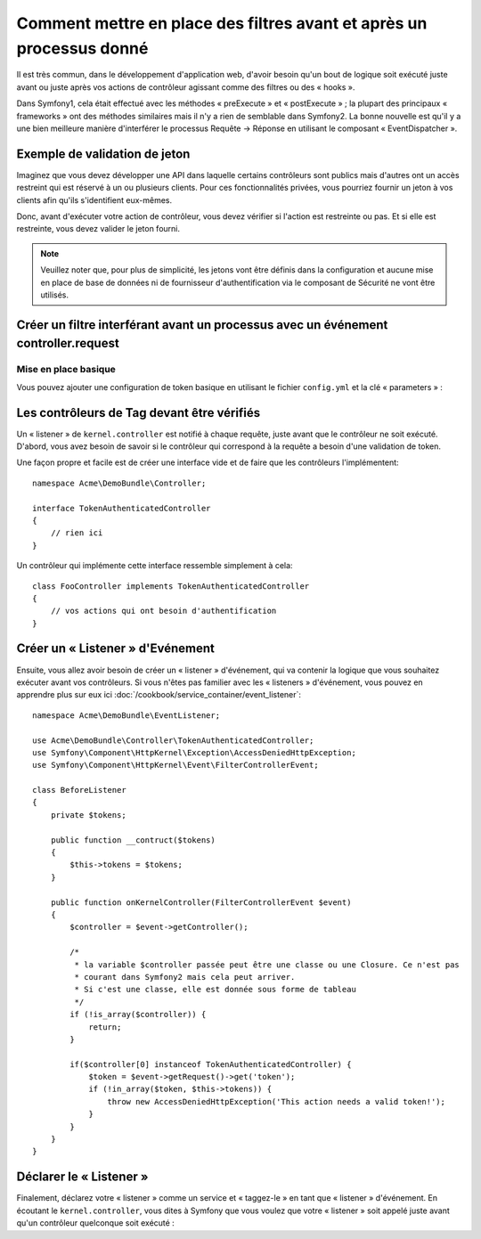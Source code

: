 .. index::
   single: Event Dispatcher

Comment mettre en place des filtres avant et après un processus donné
=====================================================================

Il est très commun, dans le développement d'application web, d'avoir besoin
qu'un bout de logique soit exécuté juste avant ou juste après vos actions
de contrôleur agissant comme des filtres ou des « hooks ».

Dans Symfony1, cela était effectué avec les méthodes « preExecute » et
« postExecute » ; la plupart des principaux « frameworks » ont des méthodes
similaires mais il n'y a rien de semblable dans Symfony2.
La bonne nouvelle est qu'il y a une bien meilleure manière d'interférer
le processus Requête -> Réponse en utilisant le composant « EventDispatcher ».

Exemple de validation de jeton
------------------------------

Imaginez que vous devez développer une API dans laquelle certains contrôleurs
sont publics mais d'autres ont un accès restreint qui est réservé à un
ou plusieurs clients. Pour ces fonctionnalités privées, vous pourriez
fournir un jeton à vos clients afin qu'ils s'identifient eux-mêmes.

Donc, avant d'exécuter votre action de contrôleur, vous devez vérifier si
l'action est restreinte ou pas. Et si elle est restreinte, vous devez valider
le jeton fourni.

.. note::

    Veuillez noter que, pour plus de simplicité, les jetons vont être
    définis dans la configuration et aucune mise en place de base de données
    ni de fournisseur d'authentification via le composant de Sécurité ne vont
    être utilisés.

Créer un filtre interférant avant un processus avec un événement controller.request
-----------------------------------------------------------------------------------

Mise en place basique
~~~~~~~~~~~~~~~~~~~~~

Vous pouvez ajouter une configuration de token basique en utilisant le fichier
``config.yml`` et la clé « parameters » :

.. configuration-block::

    .. code-block:: yaml

        # app/config/config.yml
        parameters:
            tokens:
                client1: pass1
                client2: pass2

    .. code-block:: xml

        <!-- app/config/config.xml -->
        <parameters>
            <parameter key="tokens" type="collection">
                <parameter key="client1">pass1</parameter>
                <parameter key="client2">pass2</parameter>
            </parameter>
        </parameters>

    .. code-block:: php

        // app/config/config.php
        $container->setParameter('tokens', array(
            'client1' => 'pass1',
            'client2' => 'pass2'
        ));

Les contrôleurs de Tag devant être vérifiés
-------------------------------------------

Un « listener » de ``kernel.controller`` est notifié à chaque requête, juste
avant que le contrôleur ne soit exécuté. D'abord, vous avez besoin de savoir si
le contrôleur qui correspond à la requête a besoin d'une validation de token.

Une façon propre et facile est de créer une interface vide et de faire que les
contrôleurs l'implémentent::

    namespace Acme\DemoBundle\Controller;

    interface TokenAuthenticatedController
    {
        // rien ici
    }

Un contrôleur qui implémente cette interface ressemble simplement à cela::

    class FooController implements TokenAuthenticatedController
    {
        // vos actions qui ont besoin d'authentification
    }

Créer un « Listener » d'Evénement
---------------------------------

Ensuite, vous allez avoir besoin de créer un « listener » d'événement, qui va
contenir la logique que vous souhaitez exécuter avant vos contrôleurs. Si
vous n'êtes pas familier avec les « listeners » d'événement, vous pouvez
en apprendre plus sur eux ici :doc:`/cookbook/service_container/event_listener`::

    namespace Acme\DemoBundle\EventListener;

    use Acme\DemoBundle\Controller\TokenAuthenticatedController;
    use Symfony\Component\HttpKernel\Exception\AccessDeniedHttpException;
    use Symfony\Component\HttpKernel\Event\FilterControllerEvent;

    class BeforeListener
    {
        private $tokens;

        public function __contruct($tokens)
        {
            $this->tokens = $tokens;
        }

        public function onKernelController(FilterControllerEvent $event)
        {
            $controller = $event->getController();

            /*
             * la variable $controller passée peut être une classe ou une Closure. Ce n'est pas
             * courant dans Symfony2 mais cela peut arriver.
             * Si c'est une classe, elle est donnée sous forme de tableau
             */
            if (!is_array($controller)) {
                return;
            }

            if($controller[0] instanceof TokenAuthenticatedController) {
                $token = $event->getRequest()->get('token');
                if (!in_array($token, $this->tokens)) {
                    throw new AccessDeniedHttpException('This action needs a valid token!');
                }
            }
        }
    }

Déclarer le « Listener »
------------------------

Finalement, déclarez votre « listener » comme un service et « taggez-le » en
tant que « listener » d'événement. En écoutant le ``kernel.controller``, vous
dites à Symfony que vous voulez que votre « listener » soit appelé juste avant
qu'un contrôleur quelconque soit exécuté :

.. configuration-block::

    .. code-block:: yaml

        # app/config/config.yml (or inside or your services.yml)
        services:
            demo.tokens.action_listener:
              class: Acme\DemoBundle\EventListener\BeforeListener
              arguments: [ %tokens% ]
              tags:
                    - { name: kernel.event_listener, event: kernel.controller, method: onKernelController }

    .. code-block:: xml

        <service id="demo.tokens.action_listener" class="Acme\DemoBundle\EventListener\BeforeListener">
            <argument>%tokens%</argument>
            <tag name="kernel.event_listener" event="kernel.controller" method="onKernelController" />
        </service>

    .. code-block:: php

        use Symfony\Component\DependencyInjection\Definition;

        $listener = new Definition('Acme\DemoBundle\EventListener\BeforeListener', array('%tokens%'));
        $listener->addTag('kernel.event_listener', array('event' => 'kernel.controller', 'method' => 'onKernelController'));
        $container->setDefinition('demo.tokens.action_listener', $listener);

